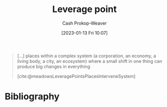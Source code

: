 :PROPERTIES:
:ID:       56bf2582-14f9-47dd-beeb-dd7342c910dd
:LAST_MODIFIED: [2023-09-05 Tue 20:20]
:END:
#+title: Leverage point
#+hugo_custom_front_matter: :slug "56bf2582-14f9-47dd-beeb-dd7342c910dd"
#+author: Cash Prokop-Weaver
#+date: [2023-01-13 Fri 10:07]
#+filetags: :concept:

#+begin_quote
[...] places within a complex system (a corporation, an economy, a living body, a city, an ecosystem) where a small shift in one thing can produce big changes in everything

[cite:@meadowsLeveragePointsPlacesInterveneSystem]
#+end_quote

* Flashcards :noexport:
** Definition :fc:
:PROPERTIES:
:CREATED: [2023-01-13 Fri 10:07]
:FC_CREATED: 2023-01-13T18:08:29Z
:FC_TYPE:  double
:ID:       b2fdc1bc-83b2-4d31-a144-642602996546
:END:
:REVIEW_DATA:
| position | ease | box | interval | due                  |
|----------+------+-----+----------+----------------------|
| front    | 2.35 |   7 |   200.78 | 2023-12-31T09:25:27Z |
| back     | 2.65 |   7 |   222.77 | 2024-01-23T19:14:51Z |
:END:

[[id:56bf2582-14f9-47dd-beeb-dd7342c910dd][Leverage point]]

*** Back
Places within complex systems where a small shift in one thing can produce big changes in the system.
*** Source
[cite:@meadowsLeveragePointsPlacesInterveneSystem]
** Example(s) :fc:
:PROPERTIES:
:CREATED: [2023-01-13 Fri 10:08]
:FC_CREATED: 2023-01-13T18:15:54Z
:FC_TYPE:  double
:ID:       27e4fae0-5655-47bc-81fb-f5f8203a01a8
:END:
:REVIEW_DATA:
| position | ease | box | interval | due                  |
|----------+------+-----+----------+----------------------|
| front    | 2.65 |   7 |   252.91 | 2024-03-09T23:25:42Z |
| back     | 2.65 |   7 |   307.99 | 2024-05-29T14:54:20Z |
:END:

[[id:56bf2582-14f9-47dd-beeb-dd7342c910dd][Leverage point]]

*** Back
- In elections, the voting method (e.g. [[id:5842347b-87fb-4454-a1f9-e92c46a92a6d][First-past-the-post voting]], [[id:7f753c5a-aba6-4128-9434-b27d5e960145][Ranked voting]])
- [[id:deb3b467-3bb1-4000-9665-3a7347909ad6][Incentives]]
- Speed
*** Source

* Bibliography
#+print_bibliography:
